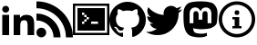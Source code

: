SplineFontDB: 3.2
FontName: toniogela
FullName: toniogela
FamilyName: monospace
Weight: Book
Copyright: 
Version: 1.0
ItalicAngle: 0
UnderlinePosition: 0
UnderlineWidth: 0
Ascent: 960
Descent: 64
InvalidEm: 0
sfntRevision: 0x00010000
woffMajor: 1
woffMinor: 0
LayerCount: 2
Layer: 0 1 "Back" 1
Layer: 1 1 "Fore" 0
XUID: [1021 812 -602603321 1893375]
StyleMap: 0x0040
FSType: 0
OS2Version: 3
OS2_WeightWidthSlopeOnly: 0
OS2_UseTypoMetrics: 0
CreationTime: 1668957777
ModificationTime: 1714640465
PfmFamily: 81
TTFWeight: 400
TTFWidth: 5
LineGap: 0
VLineGap: 0
Panose: 0 0 0 0 0 0 0 0 0 0
OS2TypoAscent: 960
OS2TypoAOffset: 0
OS2TypoDescent: -64
OS2TypoDOffset: 0
OS2TypoLinegap: 64
OS2WinAscent: 960
OS2WinAOffset: 0
OS2WinDescent: 64
OS2WinDOffset: 0
HheadAscent: 960
HheadAOffset: 0
HheadDescent: -64
HheadDOffset: 0
OS2SubXSize: 665
OS2SubYSize: 716
OS2SubXOff: 0
OS2SubYOff: 143
OS2SupXSize: 665
OS2SupYSize: 716
OS2SupXOff: 0
OS2SupYOff: 491
OS2StrikeYSize: 51
OS2StrikeYPos: 265
OS2Vendor: 'PfEd'
OS2CodePages: 00000001.00000000
OS2UnicodeRanges: 00000001.10000000.00000000.00000000
MarkAttachClasses: 1
DEI: 91125
ShortTable: cvt  2
  34
  648
EndShort
ShortTable: maxp 16
  1
  0
  10
  121
  5
  0
  0
  2
  0
  0
  0
  0
  0
  0
  0
  0
EndShort
LangName: 1033 "" "" "Regular" "" "" "Version 1.0" "" "" "" "" "Font generated by IcoMoon."
GaspTable: 1 65535 15 1
Encoding: UnicodeBmp
Compacted: 1
UnicodeInterp: none
NameList: AGL For New Fonts
DisplaySize: -48
AntiAlias: 1
FitToEm: 0
WinInfo: 0 15 5
BeginPrivate: 0
EndPrivate
BeginChars: 65538 7

StartChar: uniE900
Encoding: 59648 59648 0
Width: 1024
GlyphClass: 1
Flags: W
LayerCount: 2
Fore
SplineSet
384 0 m 1,0,-1
 384 576 l 1,1,-1
 561 576 l 1,2,-1
 561 485 l 1,3,-1
 564 485 l 1,4,5
 582 518 582 518 626.5 547 c 128,-1,6
 671 576 671 576 738 576 c 0,7,8
 809 576 809 576 852 555 c 0,9,10
 895 535 895 535 919 499 c 128,-1,11
 943 463 943 463 952 414 c 0,12,13
 960 365 960 365 960 308 c 2,14,-1
 960 0 l 1,15,-1
 775 0 l 1,16,-1
 775 273 l 2,17,18
 775 322 775 322 762.5 372 c 128,-1,19
 750 422 750 422 679 422 c 0,20,21
 607 422 607 422 588 377.5 c 128,-1,22
 569 333 569 333 569 278 c 2,23,-1
 569 0 l 1,24,-1
 384 0 l 1,0,-1
64 0 m 1,25,-1
 64 576 l 1,26,-1
 256 576 l 1,27,-1
 256 0 l 1,28,-1
 64 0 l 1,25,-1
64 736 m 128,-1,30
 64 776 64 776 92 804 c 128,-1,31
 120 832 120 832 160 832 c 128,-1,32
 200 832 200 832 228 804 c 128,-1,33
 256 776 256 776 256 736 c 128,-1,34
 256 696 256 696 228 668 c 128,-1,35
 200 640 200 640 160 640 c 128,-1,36
 120 640 120 640 92 668 c 128,-1,29
 64 696 64 696 64 736 c 128,-1,30
EndSplineSet
Validated: 1
EndChar

StartChar: uniE901
Encoding: 59649 59649 1
Width: 1024
GlyphClass: 1
Flags: W
LayerCount: 2
Fore
SplineSet
0 764 m 1,0,1
 0 764 0 764 0 960 c 1,2,3
 212 960 212 960 398 879 c 0,4,5
 585 799 585 799 724 660 c 128,-1,6
 863 521 863 521 943 334 c 0,7,8
 1024 148 1024 148 1024 -64 c 1,9,10
 1024 -64 1024 -64 827 -64 c 1,11,12
 827 107 827 107 762 258 c 128,-1,13
 697 409 697 409 584.5 521 c 128,-1,14
 472 633 472 633 322 698 c 0,15,16
 171 764 171 764 0 764 c 1,0,1
0 416 m 1,17,18
 0 416 0 416 0 612 c 1,19,20
 140 612 140 612 263 559 c 128,-1,21
 386 506 386 506 478 414 c 128,-1,22
 570 322 570 322 623 199 c 128,-1,23
 676 76 676 76 676 -64 c 1,24,25
 676 -64 676 -64 479 -64 c 1,26,27
 479 -16 479 -16 470 30 c 0,28,29
 460 77 460 77 442.5 120 c 128,-1,30
 425 163 425 163 399 202 c 128,-1,31
 373 241 373 241 339 275 c 128,-1,32
 305 309 305 309 266 335 c 0,33,34
 226 362 226 362 183 379.5 c 128,-1,35
 140 397 140 397 94 407 c 0,36,37
 48 416 48 416 0 416 c 1,17,18
0 73 m 128,-1,39
 0 129 0 129 40 169 c 128,-1,40
 80 209 80 209 136 209 c 0,41,42
 193 209 193 209 233 169 c 128,-1,43
 273 129 273 129 273 73 c 128,-1,44
 273 17 273 17 233 -23 c 128,-1,45
 193 -63 193 -63 136 -63 c 0,46,47
 80 -63 80 -63 40 -23 c 128,-1,38
 0 17 0 17 0 73 c 128,-1,39
EndSplineSet
Validated: 1
EndChar

StartChar: uniE902
Encoding: 59650 59650 2
Width: 1024
GlyphClass: 1
Flags: W
LayerCount: 2
Fore
SplineSet
256 320 m 1,0,-1
 256 384 l 1,1,-1
 320 384 l 1,2,-1
 320 320 l 1,3,-1
 256 320 l 1,0,-1
256 576 m 1,4,-1
 256 640 l 1,5,-1
 320 640 l 1,6,-1
 320 576 l 1,7,-1
 256 576 l 1,4,-1
0 0 m 1,8,-1
 1024 0 l 1,9,-1
 1024 896 l 1,10,-1
 0 896 l 1,11,-1
 0 0 l 1,8,-1
64 64 m 1,12,-1
 64 832 l 1,13,-1
 960 832 l 1,14,-1
 960 64 l 1,15,-1
 64 64 l 1,12,-1
128 128 m 1,16,-1
 896 128 l 1,17,-1
 896 768 l 1,18,-1
 128 768 l 1,19,-1
 128 128 l 1,16,-1
512 320 m 1,20,-1
 512 384 l 1,21,-1
 704 384 l 1,22,-1
 704 320 l 1,23,-1
 512 320 l 1,20,-1
320 384 m 1,24,-1
 320 448 l 1,25,-1
 384 448 l 5,26,-1
 384 384 l 1,27,-1
 320 384 l 1,24,-1
320 576 m 1,28,-1
 384 576 l 1,29,-1
 384 512 l 1,30,-1
 448 512 l 1,31,-1
 448 448 l 1,32,-1
 384 448 l 1,33,-1
 384 512 l 1,34,-1
 320 512 l 1,35,-1
 320 576 l 1,28,-1
EndSplineSet
Validated: 2053
EndChar

StartChar: uniE903
Encoding: 59651 59651 3
Width: 1024
GlyphClass: 1
Flags: W
LayerCount: 2
Fore
SplineSet
0 435 m 0,0,1
 0 541 0 541 40 635 c 0,2,3
 80 728 80 728 149.5 797.5 c 128,-1,4
 219 867 219 867 313 907 c 0,5,6
 406 947 406 947 512 947 c 128,-1,7
 618 947 618 947 711 907 c 0,8,9
 805 867 805 867 874.5 797.5 c 128,-1,10
 944 728 944 728 984 635 c 0,11,12
 1024 541 1024 541 1024 435 c 0,13,14
 1024 351 1024 351 998 274 c 128,-1,15
 972 197 972 197 925.5 133.5 c 128,-1,16
 879 70 879 70 815 22 c 0,17,18
 750 -25 750 -25 674 -50 c 0,19,20
 655 -54 655 -54 647 -45 c 128,-1,21
 639 -36 639 -36 639 -26 c 0,22,23
 639 -13 639 -13 639.5 25 c 128,-1,24
 640 63 640 63 640 115 c 0,25,26
 640 150 640 150 629.5 174 c 128,-1,27
 619 198 619 198 605 209 c 1,28,29
 648 214 648 214 689 227 c 0,30,31
 731 239 731 239 764.5 267 c 128,-1,32
 798 295 798 295 818 341 c 0,33,34
 839 388 839 388 839 462 c 0,35,36
 839 504 839 504 825 538.5 c 128,-1,37
 811 573 811 573 786 600 c 1,38,39
 790 610 790 610 796 646 c 0,40,41
 797 654 797 654 797 663 c 0,42,43
 797 694 797 694 781 735 c 1,44,-1
 748 734 l 2,45,46
 714 732 714 732 640 683 c 1,47,48
 610 691 610 691 577.5 695.5 c 128,-1,49
 545 700 545 700 512 700 c 128,-1,50
 479 700 479 700 446.5 695.5 c 128,-1,51
 414 691 414 691 384 683 c 1,52,53
 310 732 310 732 276 734 c 0,54,55
 253 735 253 735 246 735 c 2,56,-1
 243 735 l 1,57,58
 227 694 227 694 227 663 c 0,59,60
 227 654 227 654 228 646 c 0,61,62
 234 610 234 610 238 600 c 1,63,64
 213 573 213 573 199 538.5 c 128,-1,65
 185 504 185 504 185 462 c 0,66,67
 185 389 185 389 206 342 c 0,68,69
 226 295 226 295 259 267 c 128,-1,70
 292 239 292 239 334 226 c 0,71,72
 376 214 376 214 419 209 c 1,73,74
 408 199 408 199 399 182 c 128,-1,75
 390 165 390 165 386 141 c 1,76,77
 364 132 364 132 318 128 c 0,78,79
 316 128 316 128 312 127 c 0,80,81
 269 127 269 127 237 183 c 1,82,-1
 217 208 l 2,83,84
 197 233 197 233 159 236 c 1,85,-1
 140 232 l 2,86,87
 134 230 134 230 133 227 c 0,88,89
 133 220 133 220 155 205 c 2,90,-1
 174 190 l 2,91,92
 194 174 194 174 212 130 c 1,93,-1
 245 88 l 2,94,95
 266 61 266 61 318 61 c 0,96,97
 346 61 346 61 384 69 c 1,98,99
 385 37 385 37 385 10 c 2,100,-1
 385 -26 l 2,101,102
 385 -36 385 -36 377 -45 c 128,-1,103
 369 -54 369 -54 350 -50 c 0,104,105
 274 -25 274 -25 210 22 c 0,106,107
 145 69 145 69 98.5 133 c 128,-1,108
 52 197 52 197 26 274 c 128,-1,109
 0 351 0 351 0 435 c 0,0,1
EndSplineSet
Validated: 1
EndChar

StartChar: uniE904
Encoding: 59652 59652 4
Width: 1024
GlyphClass: 1
Flags: W
LayerCount: 2
Fore
SplineSet
0 94 m 1,0,1
 12 93 12 93 24.5 92 c 128,-1,2
 37 91 37 91 50 91 c 0,3,4
 124 91 124 91 190.5 115 c 128,-1,5
 257 139 257 139 311 181 c 1,6,7
 242 183 242 183 188.5 224 c 128,-1,8
 135 265 135 265 115 327 c 1,9,10
 125 326 125 326 134.5 325 c 128,-1,11
 144 324 144 324 154 324 c 0,12,13
 169 324 169 324 183 325.5 c 128,-1,14
 197 327 197 327 210 331 c 1,15,16
 138 345 138 345 89.5 403 c 128,-1,17
 41 461 41 461 41 537 c 0,18,19
 41 538 41 538 41 538 c 2,20,21
 41 540 41 540 41 540 c 1,22,23
 62 528 62 528 86.5 521 c 128,-1,24
 111 514 111 514 136 513 c 1,25,26
 94 542 94 542 68.5 588 c 128,-1,27
 43 634 43 634 43 688 c 0,28,29
 43 717 43 717 50.5 744 c 128,-1,30
 58 771 58 771 71 794 c 1,31,32
 110 746 110 746 158 707 c 128,-1,33
 206 668 206 668 261 639.5 c 128,-1,34
 316 611 316 611 378 594 c 0,35,36
 439 577 439 577 504 574 c 1,37,38
 502 586 502 586 500.5 598 c 128,-1,39
 499 610 499 610 499 622 c 0,40,41
 499 666 499 666 516 704 c 0,42,43
 532 742 532 742 560.5 770.5 c 128,-1,44
 589 799 589 799 627 816 c 0,45,46
 666 832 666 832 709 832 c 0,47,48
 754 832 754 832 794 814 c 128,-1,49
 834 796 834 796 862 766 c 1,50,51
 898 773 898 773 931.5 786 c 128,-1,52
 965 799 965 799 996 817 c 1,53,54
 984 780 984 780 960 750 c 128,-1,55
 936 720 936 720 903 701 c 1,56,57
 935 704 935 704 965.5 712.5 c 128,-1,58
 996 721 996 721 1024 734 c 1,59,60
 1003 702 1003 702 976.5 674.5 c 128,-1,61
 950 647 950 647 919 625 c 1,62,63
 919 618 919 618 919.5 611.5 c 128,-1,64
 920 605 920 605 920 598 c 0,65,66
 920 494 920 494 881 387 c 0,67,68
 842 281 842 281 766 195 c 128,-1,69
 690 109 690 109 578 54 c 0,70,71
 467 0 467 0 322 0 c 0,72,73
 278 0 278 0 235 6 c 0,74,75
 192 13 192 13 151.5 25 c 128,-1,76
 111 37 111 37 73 54 c 0,77,78
 35 72 35 72 0 94 c 1,0,1
EndSplineSet
Validated: 1
EndChar

StartChar: uniE905
Encoding: 59653 59653 5
Width: 1024
GlyphClass: 1
Flags: W
LayerCount: 2
Fore
SplineSet
34 511 m 2,0,1
 34 511 34 511 34 541 c 2,2,3
 34 586 34 586 35 624 c 0,4,5
 35 707 35 707 57 762 c 0,6,7
 80 818 80 818 107.5 851 c 128,-1,8
 135 884 135 884 158 897 c 2,9,10
 158 897 158 897 180 911 c 1,11,12
 208 924 208 924 244 933 c 0,13,14
 281 942 281 942 324 948 c 128,-1,15
 367 954 367 954 414 957 c 128,-1,16
 461 960 461 960 511 960 c 2,17,18
 511 960 511 960 514 960 c 2,19,20
 563 960 563 960 610 957 c 0,21,22
 658 954 658 954 700.5 948 c 128,-1,23
 743 942 743 942 780 933 c 128,-1,24
 817 924 817 924 844 911 c 2,25,26
 844 911 844 911 867 897 c 2,27,28
 890 884 890 884 917 851 c 128,-1,29
 944 818 944 818 967 762 c 0,30,31
 990 707 990 707 990 624 c 2,32,33
 990 624 990 624 990 596 c 2,34,35
 989 569 989 569 987.5 527.5 c 128,-1,36
 986 486 986 486 982 438 c 0,37,38
 978 389 978 389 969 346 c 0,39,40
 964 319 964 319 942 292 c 0,41,42
 919 265 919 265 885 242 c 128,-1,43
 851 219 851 219 807 202 c 128,-1,44
 763 185 763 185 715 180 c 0,45,46
 665 174 665 174 615 170 c 0,47,48
 585 168 585 168 554 167 c 0,49,50
 533 167 533 167 512 168 c 0,51,52
 426 171 426 171 366 183 c 2,53,54
 366 183 366 183 307 195 c 1,55,-1
 307 194 l 2,56,57
 307 186 307 186 307.5 178 c 128,-1,58
 308 170 308 170 309 163 c 0,59,60
 320 78 320 78 382 60 c 128,-1,61
 444 42 444 42 514 40 c 0,62,63
 527 39 527 39 539 39 c 0,64,65
 593 39 593 39 636 50 c 2,66,67
 636 50 636 50 690 63 c 1,68,-1
 694 -21 l 1,69,-1
 646 -40 l 2,70,71
 598 -58 598 -58 512 -63 c 0,72,73
 495 -64 495 -64 477 -64 c 0,74,75
 442 -64 442 -64 404 -60 c 0,76,77
 344 -54 344 -54 276 -37 c 0,78,79
 201 -17 201 -17 154 31 c 0,80,81
 108 78 108 78 82.5 143.5 c 128,-1,82
 57 209 57 209 47 288 c 0,83,84
 37 366 37 366 35 448 c 0,85,86
 34 480 34 480 34 511 c 2,0,1
206 338 m 1,87,-1
 313 338 l 1,88,-1
 313 599 l 2,89,90
 313 640 313 640 330 661 c 128,-1,91
 347 682 347 682 382 682 c 0,92,93
 421 682 421 682 440 657 c 128,-1,94
 459 632 459 632 459 583 c 2,95,96
 459 583 459 583 459 440 c 1,97,-1
 565 440 l 1,98,-1
 565 583 l 2,99,100
 565 632 565 632 584 657 c 128,-1,101
 603 682 603 682 642 682 c 0,102,103
 677 682 677 682 694 661 c 128,-1,104
 711 640 711 640 711 599 c 2,105,106
 711 599 711 599 711 338 c 1,107,-1
 818 338 l 1,108,-1
 818 607 l 2,109,110
 818 648 818 648 807.5 680.5 c 128,-1,111
 797 713 797 713 776 738 c 0,112,113
 754 762 754 762 725.5 774 c 128,-1,114
 697 786 697 786 662 786 c 0,115,116
 621 786 621 786 590 770.5 c 128,-1,117
 559 755 559 755 539 724 c 2,118,119
 539 724 539 724 512 679 c 1,120,-1
 486 724 l 2,121,122
 465 755 465 755 434 770.5 c 128,-1,123
 403 786 403 786 362 786 c 0,124,125
 327 786 327 786 298.5 774 c 128,-1,126
 270 762 270 762 248 738 c 0,127,128
 227 713 227 713 216.5 680.5 c 128,-1,129
 206 648 206 648 206 607 c 2,130,131
 206 607 206 607 206 338 c 1,87,-1
EndSplineSet
Validated: 1
EndChar

StartChar: uniE906
Encoding: 59654 59654 6
Width: 1024
GlyphClass: 1
Flags: W
LayerCount: 2
Fore
SplineSet
96 448 m 128,-1,1
 96 362 96 362 129 286 c 0,2,3
 194 131 194 131 350 64 c 0,4,5
 426 32 426 32 512 32 c 128,-1,6
 598 32 598 32 674 65 c 0,7,8
 829 130 829 130 896 286 c 0,9,10
 928 362 928 362 928 448 c 128,-1,11
 928 534 928 534 895 610 c 0,12,13
 830 765 830 765 674 832 c 0,14,15
 598 864 598 864 512 864 c 128,-1,16
 426 864 426 864 350 831.5 c 128,-1,17
 274 799 274 799 217.5 742.5 c 128,-1,18
 161 686 161 686 129 610 c 0,19,0
 96 534 96 534 96 448 c 128,-1,1
0 448 m 128,-1,21
 0 554 0 554 40 647.5 c 128,-1,22
 80 741 80 741 149.5 810.5 c 128,-1,23
 219 880 219 880 312.5 920 c 128,-1,24
 406 960 406 960 512 960 c 128,-1,25
 618 960 618 960 711.5 920 c 128,-1,26
 805 880 805 880 874.5 810.5 c 128,-1,27
 944 741 944 741 984 647.5 c 128,-1,28
 1024 554 1024 554 1024 448 c 128,-1,29
 1024 342 1024 342 984 248.5 c 128,-1,30
 944 155 944 155 874.5 85.5 c 128,-1,31
 805 16 805 16 711.5 -24 c 128,-1,32
 618 -64 618 -64 512 -64 c 128,-1,33
 406 -64 406 -64 312.5 -24 c 128,-1,34
 219 16 219 16 149.5 85.5 c 128,-1,35
 80 155 80 155 40 248.5 c 128,-1,20
 0 342 0 342 0 448 c 128,-1,21
384 192 m 1,36,-1
 384 256 l 1,37,-1
 448 256 l 1,38,-1
 448 448 l 1,39,-1
 384 448 l 1,40,-1
 384 512 l 1,41,-1
 576 512 l 1,42,-1
 576 256 l 1,43,-1
 640 256 l 1,44,-1
 640 192 l 1,45,-1
 384 192 l 1,36,-1
448 624 m 2,46,-1
 448 656 l 2,47,48
 448 676 448 676 462 690 c 128,-1,49
 476 704 476 704 496 704 c 2,50,-1
 528 704 l 2,51,52
 548 704 548 704 562 690 c 128,-1,53
 576 676 576 676 576 656 c 2,54,-1
 576 624 l 2,55,56
 576 604 576 604 562 590 c 128,-1,57
 548 576 548 576 528 576 c 2,58,-1
 496 576 l 2,59,60
 476 576 476 576 462 590 c 128,-1,61
 448 604 448 604 448 624 c 2,46,-1
EndSplineSet
Validated: 1
EndChar
EndChars
EndSplineFont
